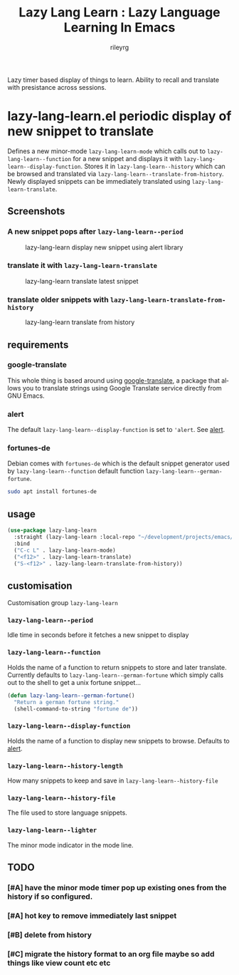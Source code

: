#+TITLE: Lazy Lang Learn : Lazy Language Learning In Emacs
#+AUTHOR: rileyrg
#+EMAIL: rileyrg at g m x dot de

#+LANGUAGE: en
#+STARTUP: showall

#+EXPORT_FILE_NAME: README.md
#+OPTIONS: toc:8 num:nil

#+category: emacs
#+FILETAGS: :elisp::emacs:github:orgmode:translation

#+PROPERTY: header-args:bash :tangle-mode (identity #o755)

Lazy timer based display of things to learn. Ability to recall and translate with presistance across sessions.

* lazy-lang-learn.el periodic display of new snippet to translate

  Defines a new minor-mode ~lazy-lang-learn-mode~ which calls out to ~lazy-lang-learn--function~ for a new snippet and displays it with ~lazy-lang-learn--display-function~.
  Stores it in ~lazy-lang-learn--history~ which can be browsed and translated via ~lazy-lang-learn--translate-from-history~. Newly displayed snippets can be immediately translated
  using ~lazy-lang-learn-translate~.

** Screenshots
*** A new snippet pops after ~lazy-lang-learn--period~
    #+CAPTION: lazy-lang-learn display new snippet using alert library
    [[file:images/lazy-lang-learn--new.png]]
*** translate it with ~lazy-lang-learn-translate~
    #+CAPTION: lazy-lang-learn translate latest snippet
    [[file:images/lazy-lang-learn--translate.png]]
*** translate older snippets  with ~lazy-lang-learn-translate-from-history~
    #+CAPTION: lazy-lang-learn translate from history
    [[file:images/lazy-lang-learn--translate-from-history.png]]


** requirements

*** google-translate
    This whole thing is based around using [[https://github.com/atykhonov/google-translate][google-translate]], a package that allows you to translate strings using Google Translate service directly from GNU Emacs.

*** alert
    The default ~lazy-lang-learn--display-function~ is set to ~'alert~. See [[https://github.com/jwiegley/alert][alert]].

*** fortunes-de
    Debian comes with ~fortunes-de~ which is the default snippet generator used by ~lazy-lang-learn--function~ default function ~lazy-lang-learn--german-fortune~.
    #+begin_src bash
       sudo apt install fortunes-de
    #+end_src

** usage

   #+begin_src emacs-lisp
     (use-package lazy-lang-learn
       :straight (lazy-lang-learn :local-repo "~/development/projects/emacs/lazy-lang-learn" :type git :host github :repo "rileyrg/lazy-lang-learn" )
       :bind
       ("C-c L" . lazy-lang-learn-mode)
       ("<f12>" . lazy-lang-learn-translate)
       ("S-<f12>" . lazy-lang-learn-translate-from-history))
   #+end_src

** customisation
   Customisation group ~lazy-lang-learn~
*** ~lazy-lang-learn--period~
    Idle time in seconds before it fetches a new snippet to display
*** ~lazy-lang-learn--function~
    Holds the name of a function to return snippets to store and later translate. Currently defaults to ~lazy-lang-learn--german-fortune~ which
    simply calls out to the shell to get a unix fortune snippet...
    #+begin_src emacs-lisp
      (defun lazy-lang-learn--german-fortune()
        "Return a german fortune string."
        (shell-command-to-string "fortune de"))
    #+end_src
*** ~lazy-lang-learn--display-function~
    Holds the name of a function to display new snippets to browse. Defaults to [[https://github.com/jwiegley/alert][alert]].
*** ~lazy-lang-learn--history-length~
    How many snippets to keep and save in ~lazy-lang-learn--history-file~
*** ~lazy-lang-learn--history-file~
    The file used to store language snippets.
*** ~lazy-lang-learn--lighter~
    The minor mode indicator in the mode line.



** TODO

*** [#A] have the minor mode timer pop up existing ones from the history if so configured.
*** [#A] hot key to remove immediately last snippet
*** [#B] delete from history
*** [#C] migrate the history format to an org file maybe so add things like view count etc etc
